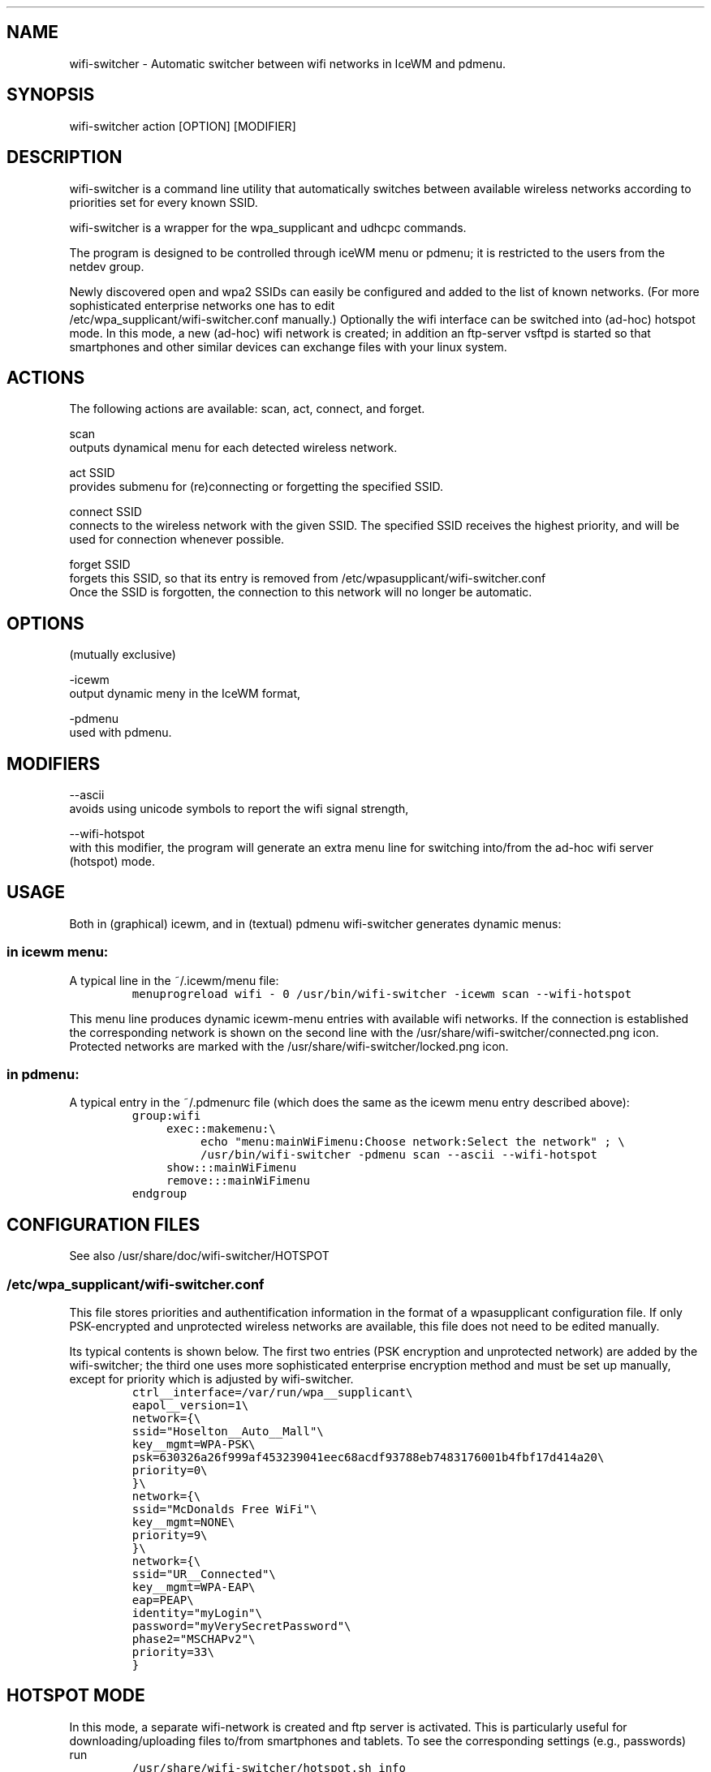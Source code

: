 .TH "" "1" 
.SH "NAME"
.PP
wifi-switcher - Automatic switcher between wifi networks in IceWM and pdmenu.

.SH "SYNOPSIS"
.PP
wifi-switcher action [OPTION] [MODIFIER]

.SH "DESCRIPTION"
.PP
wifi-switcher is a command line utility that automatically switches between
available wireless networks according to priorities set for every known SSID.

.PP
wifi-switcher is a wrapper for the wpa_\dsupplicant and udhcpc commands.

.PP
The program is designed to be controlled through iceWM menu or pdmenu;
it is restricted to the users from the netdev group.

.PP
Newly discovered open and wpa2 SSIDs can easily be configured and added to the
list of known networks.  (For more sophisticated enterprise networks one has to edit
.br
/etc/wpa_\dsupplicant/wifi-switcher.conf manually.)  Optionally the wifi
interface can be switched into (ad-hoc) hotspot mode. In this mode, a new (ad-hoc) wifi network is created;
in addition an ftp-server vsftpd is started so that smartphones and other similar devices can exchange files with your linux system.

.SH "ACTIONS"
.PP
The following actions are available: scan, act, connect, and forget.

.PP
scan
.br
outputs dynamical menu for each detected wireless network.

.PP
act SSID
.br
provides submenu for (re)connecting or forgetting the specified SSID.

.PP
connect SSID
.br
connects to the wireless network with the given SSID. The specified SSID
receives the highest priority, and will be used for connection whenever
possible.

.PP
forget SSID
.br
forgets this SSID, so that its entry is removed from /etc/wpa\dsupplicant/wifi-switcher.conf
.br
Once the SSID is forgotten, the connection to this network will no longer be automatic.

.SH "OPTIONS"
.PP
(mutually exclusive)

.PP
-icewm
.br
output dynamic meny in the IceWM format,

.PP
-pdmenu
.br
used with pdmenu.

.SH "MODIFIERS"
.PP
--ascii
.br
avoids using unicode symbols to report the wifi signal strength,

.PP
--wifi-hotspot
.br
with this modifier, the program will generate an extra menu line for switching
into/from the ad-hoc wifi server (hotspot) mode.

.SH "USAGE"
.PP
Both in (graphical) icewm, and in (textual) pdmenu wifi-switcher generates dynamic menus:
.SS "in icewm menu:"
.PP
A typical line in the ~/.icewm/menu file:
.RS
.nf
\fCmenuprogreload wifi - 0 /usr/bin/wifi-switcher -icewm scan --wifi-hotspot
\fP
.fi
.RE
.PP
This menu line produces dynamic icewm-menu entries with available wifi networks.
If the connection is established the corresponding network is shown on the
second line with the /usr/share/wifi-switcher/connected.png icon.  Protected
networks are marked with the /usr/share/wifi-switcher/locked.png icon.
.SS "in pdmenu:"
.PP
A typical entry in the ~/.pdmenurc file (which does the same as the icewm menu entry described above):
.RS
.nf
\fCgroup:wifi
	exec::makemenu:\\
		echo "menu:mainWiFimenu:Choose network:Select the network" ; \\
		/usr/bin/wifi-switcher -pdmenu scan --ascii --wifi-hotspot
	show:::mainWiFimenu
	remove:::mainWiFimenu
endgroup
\fP
.fi
.RE

.SH "CONFIGURATION FILES"
.PP
See also /usr/share/doc/wifi-switcher/HOTSPOT
.SS "/etc/wpa_\dsupplicant/wifi-switcher.conf"
.PP
This file stores priorities and authentification information in the format of a
wpasupplicant configuration file. If only PSK-encrypted and unprotected wireless
networks are available, this file does not need to be edited manually.

.PP
Its typical contents is shown below. The first two entries (PSK encryption and
unprotected network) are added by the wifi-switcher; the third one uses more
sophisticated enterprise encryption method and must be set up manually, except
for priority which is adjusted by wifi-switcher.
.RS
.nf
\fCctrl__interface=/var/run/wpa__supplicant\\
eapol__version=1\\
network={\\
ssid="Hoselton__Auto__Mall"\\
key__mgmt=WPA-PSK\\
psk=630326a26f999af453239041eec68acdf93788eb7483176001b4fbf17d414a20\\
priority=0\\
}\\
network={\\
ssid="McDonalds Free WiFi"\\
key__mgmt=NONE\\
priority=9\\
}\\
network={\\
ssid="UR__Connected"\\
key__mgmt=WPA-EAP\\
eap=PEAP\\
identity="myLogin"\\
password="myVerySecretPassword"\\
phase2="MSCHAPv2"\\
priority=33\\
}
\fP
.fi
.RE

.SH "HOTSPOT MODE"
.PP
In this mode, a separate wifi-network is created and ftp server is activated.
This is particularly useful for downloading/uploading files to/from smartphones and
tablets. To see the corresponding settings (e.g., passwords) run
.RS
.nf
\fC/usr/share/wifi-switcher/hotspot.sh info
\fP
.fi
.RE
.PP
with root priviledges. To change the settings, run
.RS
.nf
\fCdplg-reconfigure wifi-switcher.
\fP
.fi
.RE

.SH "BUGS"
.PP
Email bug reports to Oleg Shalaev <chalaev@gmail.com>
.br
Please include output of the command
.RS
.nf
\fC/usr/share/wifi-switcher/hotspot.sh bugreport
\fP
.fi
.RE

.SH "AUTHOR"
.PP
Written by Oleg Shalaev \fIhttp://chalaev.com\fP
.SH "SEE ALSO"
.PP
\fIhttps://github.com/chalaev/wifi-switcher\fP
\fIhttp://chalaev.com/projects\fP
